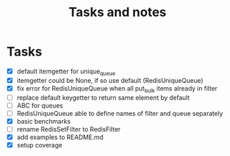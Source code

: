 #+TITLE: Tasks and notes

* Tasks
  - [X] default itemgetter for unique_queue
  - [X] itemgetter could be None, if so use default (RedisUniqueQueue)
  - [X] fix error for RedisUniqueQueue when all put_bulk items already in filter
  - [ ] replace default keygetter to return same element by default
  - [ ] ABC for queues
  - [ ] RedisUniqueQueue able to define names of filter and queue separately
  - [X] basic benchmarks
  - [ ] rename RedisSetFilter to RedisFilter
  - [X] add examples to README.md
  - [X] setup coverage
